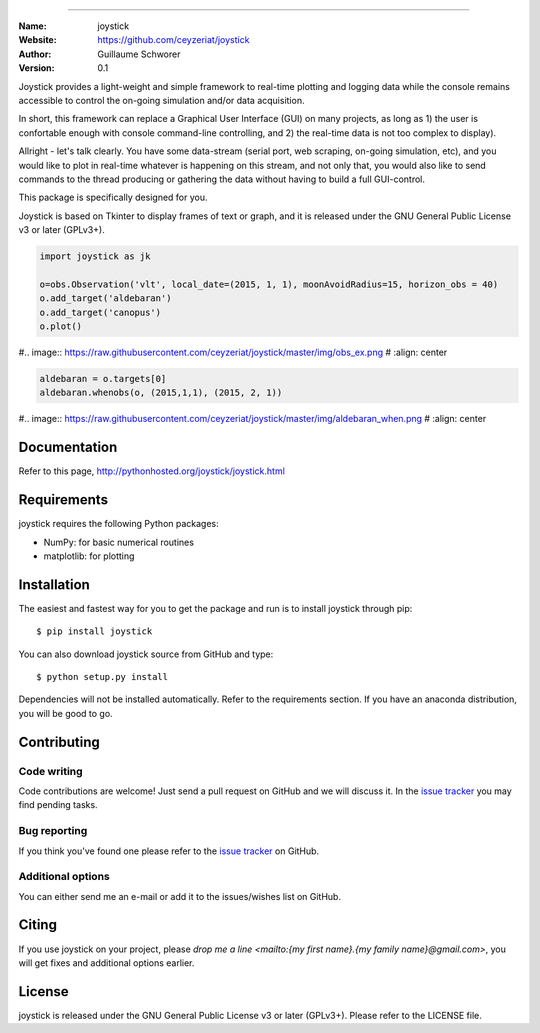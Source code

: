 .. joystick
===========

.. image:: http://img.shields.io/travis/ceyzeriat/joystick/master.svg?style=flat
    :target: https://travis-ci.org/ceyzeriat/joystick
.. image:: https://coveralls.io/repos/github/ceyzeriat/joystick/badge.svg?branch=master
    :target: https://coveralls.io/github/ceyzeriat/joystick?branch=master
.. image:: http://img.shields.io/badge/license-GPLv3-blue.svg?style=flat
    :target: https://github.com/ceyzeriat/joystick/blob/master/LICENSE

:Name: joystick
:Website: https://github.com/ceyzeriat/joystick
:Author: Guillaume Schworer
:Version: 0.1

Joystick provides a light-weight and simple framework to real-time plotting and logging data while the console remains accessible to control the on-going simulation and/or data acquisition.

In short, this framework can replace a Graphical User Interface (GUI) on many projects, as long as 1) the user is confortable enough with console command-line controlling, and 2) the real-time data is not too complex to display).

Allright - let's talk clearly. You have some data-stream (serial port, web scraping, on-going simulation, etc), and you would like to plot in real-time whatever is happening on this stream, and not only that, you would also like to send commands to the thread producing or gathering the data without having to build a full GUI-control.

This package is specifically designed for you.

Joystick is based on Tkinter to display frames of text or graph, and it is released under the GNU General Public License v3 or later (GPLv3+).

.. code-block:: python

    import joystick as jk

    o=obs.Observation('vlt', local_date=(2015, 1, 1), moonAvoidRadius=15, horizon_obs = 40)
    o.add_target('aldebaran')
    o.add_target('canopus')
    o.plot()

#.. image:: https://raw.githubusercontent.com/ceyzeriat/joystick/master/img/obs_ex.png
#   :align: center

.. code-block:: python

    aldebaran = o.targets[0]
    aldebaran.whenobs(o, (2015,1,1), (2015, 2, 1))

#.. image:: https://raw.githubusercontent.com/ceyzeriat/joystick/master/img/aldebaran_when.png
#   :align: center

Documentation
=============

Refer to this page, http://pythonhosted.org/joystick/joystick.html


Requirements
============

joystick requires the following Python packages:

* NumPy: for basic numerical routines
* matplotlib: for plotting


Installation
============

The easiest and fastest way for you to get the package and run is to install joystick through pip::

  $ pip install joystick

You can also download joystick source from GitHub and type::

  $ python setup.py install

Dependencies will not be installed automatically. Refer to the requirements section. If you have an anaconda distribution, you will be good to go.

Contributing
============

Code writing
------------

Code contributions are welcome! Just send a pull request on GitHub and we will discuss it. In the `issue tracker`_ you may find pending tasks.

Bug reporting
-------------

If you think you've found one please refer to the `issue tracker`_ on GitHub.

.. _`issue tracker`: https://github.com/ceyzeriat/joystick/issues

Additional options
------------------

You can either send me an e-mail or add it to the issues/wishes list on GitHub.

Citing
======

If you use joystick on your project, please
`drop me a line <mailto:{my first name}.{my family name}@gmail.com>`, you will get fixes and additional options earlier.

License
=======

joystick is released under the GNU General Public License v3 or later (GPLv3+). Please refer to the LICENSE file.
